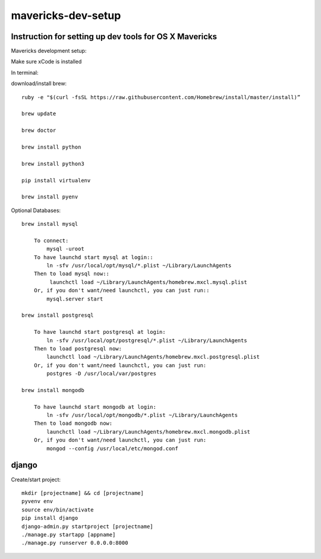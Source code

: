 mavericks-dev-setup
===================

Instruction for setting up dev tools for OS X Mavericks
-------------------------------------------------------
Mavericks development setup:

Make sure xCode is installed

In terminal:

download/install brew::

    ruby -e "$(curl -fsSL https://raw.githubusercontent.com/Homebrew/install/master/install)”

    brew update

    brew doctor

    brew install python

    brew install python3

    pip install virtualenv
    
    brew install pyenv

Optional Databases::

    brew install mysql

        To connect:
            mysql -uroot
        To have launchd start mysql at login::
            ln -sfv /usr/local/opt/mysql/*.plist ~/Library/LaunchAgents
        Then to load mysql now::
             launchctl load ~/Library/LaunchAgents/homebrew.mxcl.mysql.plist
        Or, if you don't want/need launchctl, you can just run::
            mysql.server start

    brew install postgresql
        
        To have launchd start postgresql at login:
            ln -sfv /usr/local/opt/postgresql/*.plist ~/Library/LaunchAgents
        Then to load postgresql now:
            launchctl load ~/Library/LaunchAgents/homebrew.mxcl.postgresql.plist
        Or, if you don't want/need launchctl, you can just run:
            postgres -D /usr/local/var/postgres

    brew install mongodb
        
        To have launchd start mongodb at login:
            ln -sfv /usr/local/opt/mongodb/*.plist ~/Library/LaunchAgents
        Then to load mongodb now:
            launchctl load ~/Library/LaunchAgents/homebrew.mxcl.mongodb.plist
        Or, if you don't want/need launchctl, you can just run:
            mongod --config /usr/local/etc/mongod.conf
django
------

Create/start project::

    mkdir [projectname] && cd [projectname]
    pyvenv env
    source env/bin/activate
    pip install django
    django-admin.py startproject [projectname]
    ./manage.py startapp [appname]
    ./manage.py runserver 0.0.0.0:8000








